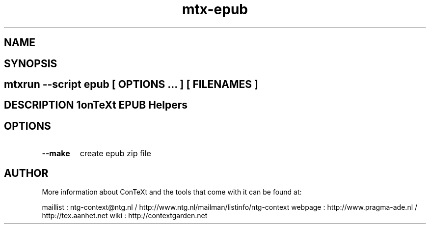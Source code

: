 .TH "mtx-epub" "1" "01-01-2013" "version 0.12" "ConTeXt EPUB Helpers" 
.SH "NAME" 
.PP
.SH "SYNOPSIS" 
.PP
.SH \fBmtxrun --script epub\fP [ \fIOPTIONS\fP ... ] [ \fIFILENAMES\fP ] 
.SH "DESCRIPTION"\nConTeXt EPUB Helpers\n 
.SH "OPTIONS"
.TP
.B --make
create epub zip file
.SH "AUTHOR"
More information about ConTeXt and the tools that come with it can be found at:

maillist : ntg-context@ntg.nl / http://www.ntg.nl/mailman/listinfo/ntg-context
webpage  : http://www.pragma-ade.nl / http://tex.aanhet.net
wiki     : http://contextgarden.net

